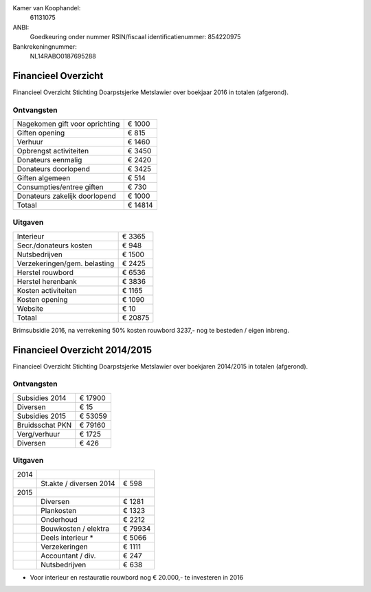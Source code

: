 .. title: Financiën
.. slug: financien
.. date: 2016-02-29 22:29:00 UTC+01:00
.. tags: 
.. category: 
.. link: 
.. description: 
.. type: text

Kamer van Koophandel:
    61131075

ANBI:
    Goedkeuring onder nummer RSIN/fiscaal identificatienummer: 854220975
    
Bankrekeningnummer:
    NL14RABO0187695288

--------------------
Financieel Overzicht
--------------------

Financieel Overzicht Stichting Doarpstsjerke Metslawier over boekjaar 2016 in totalen (afgerond).

Ontvangsten
-----------

+--------------------------------+----------+
| Nagekomen gift voor oprichting | €  1000  |
+--------------------------------+----------+
| Giften opening                 | €   815  |
+--------------------------------+----------+
| Verhuur                        | €  1460  |
+--------------------------------+----------+
| Opbrengst activiteiten         | €  3450  |
+--------------------------------+----------+
| Donateurs eenmalig             | €  2420  |
+--------------------------------+----------+
| Donateurs doorlopend           | €  3425  |
+--------------------------------+----------+
| Giften algemeen                | €   514  |
+--------------------------------+----------+
| Consumpties/entree giften      | €   730  |
+--------------------------------+----------+
| Donateurs zakelijk doorlopend  | €  1000  |
+--------------------------------+----------+
| Totaal                         | € 14814  |
+--------------------------------+----------+

Uitgaven
--------

+--------------------------------+----------+
| Interieur                      | €  3365  |
+--------------------------------+----------+
| Secr./donateurs kosten         | €   948  |
+--------------------------------+----------+
| Nutsbedrijven                  | €  1500  |
+--------------------------------+----------+
| Verzekeringen/gem. belasting   | €  2425  |
+--------------------------------+----------+
| Herstel rouwbord               | €  6536  |
+--------------------------------+----------+
| Herstel herenbank              | €  3836  |
+--------------------------------+----------+
| Kosten activiteiten            | €  1165  |
+--------------------------------+----------+
| Kosten opening                 | €  1090  |
+--------------------------------+----------+
| Website                        | €    10  |
+--------------------------------+----------+
| Totaal                         | € 20875  |
+--------------------------------+----------+

Brimsubsidie 2016, na verrekening 50% kosten rouwbord 3237,- nog te besteden / eigen inbreng. 

------------------------------
Financieel Overzicht 2014/2015
------------------------------

Financieel Overzicht Stichting Doarpstsjerke Metslawier over boekjaren 2014/2015 in totalen (afgerond).

Ontvangsten
-----------

+-----------------+----------+
| Subsidies 2014  | € 17900  |
+-----------------+----------+
| Diversen        | € 15     |
+-----------------+----------+
| Subsidies 2015  | € 53059  |
+-----------------+----------+
| Bruidsschat PKN | € 79160  |
+-----------------+----------+
| Verg/verhuur    | € 1725   |
+-----------------+----------+
| Diversen        | € 426    |
+-----------------+----------+

Uitgaven
--------

+------+-------------------------+---------+
| 2014 |                         |         |
+------+-------------------------+---------+
|      | St.akte / diversen 2014 | € 598   |
+------+-------------------------+---------+
| 2015 |                         |         |
+------+-------------------------+---------+
|      | Diversen                | € 1281  |
+------+-------------------------+---------+
|      | Plankosten              | € 1323  |
+------+-------------------------+---------+
|      | Onderhoud               | € 2212  |
+------+-------------------------+---------+
|      | Bouwkosten / elektra    | € 79934 |
+------+-------------------------+---------+
|      | Deels interieur *       | € 5066  |
+------+-------------------------+---------+
|      | Verzekeringen           | € 1111  |
+------+-------------------------+---------+
|      | Accountant / div.       | € 247   |
+------+-------------------------+---------+
|      | Nutsbedrijven           | € 638   |
+------+-------------------------+---------+

* Voor interieur en  restauratie rouwbord nog € 20.000,- te investeren in 2016
